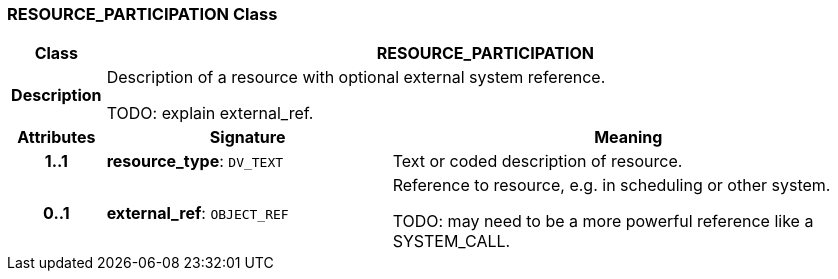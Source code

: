 === RESOURCE_PARTICIPATION Class

[cols="^1,3,5"]
|===
h|*Class*
2+^h|*RESOURCE_PARTICIPATION*

h|*Description*
2+a|Description of a resource with optional external system reference.

TODO: explain external_ref.

h|*Attributes*
^h|*Signature*
^h|*Meaning*

h|*1..1*
|*resource_type*: `DV_TEXT`
a|Text or coded description of resource.

h|*0..1*
|*external_ref*: `OBJECT_REF`
a|Reference to resource, e.g. in scheduling or other system.

TODO: may need to be a more powerful reference like a SYSTEM_CALL.
|===
